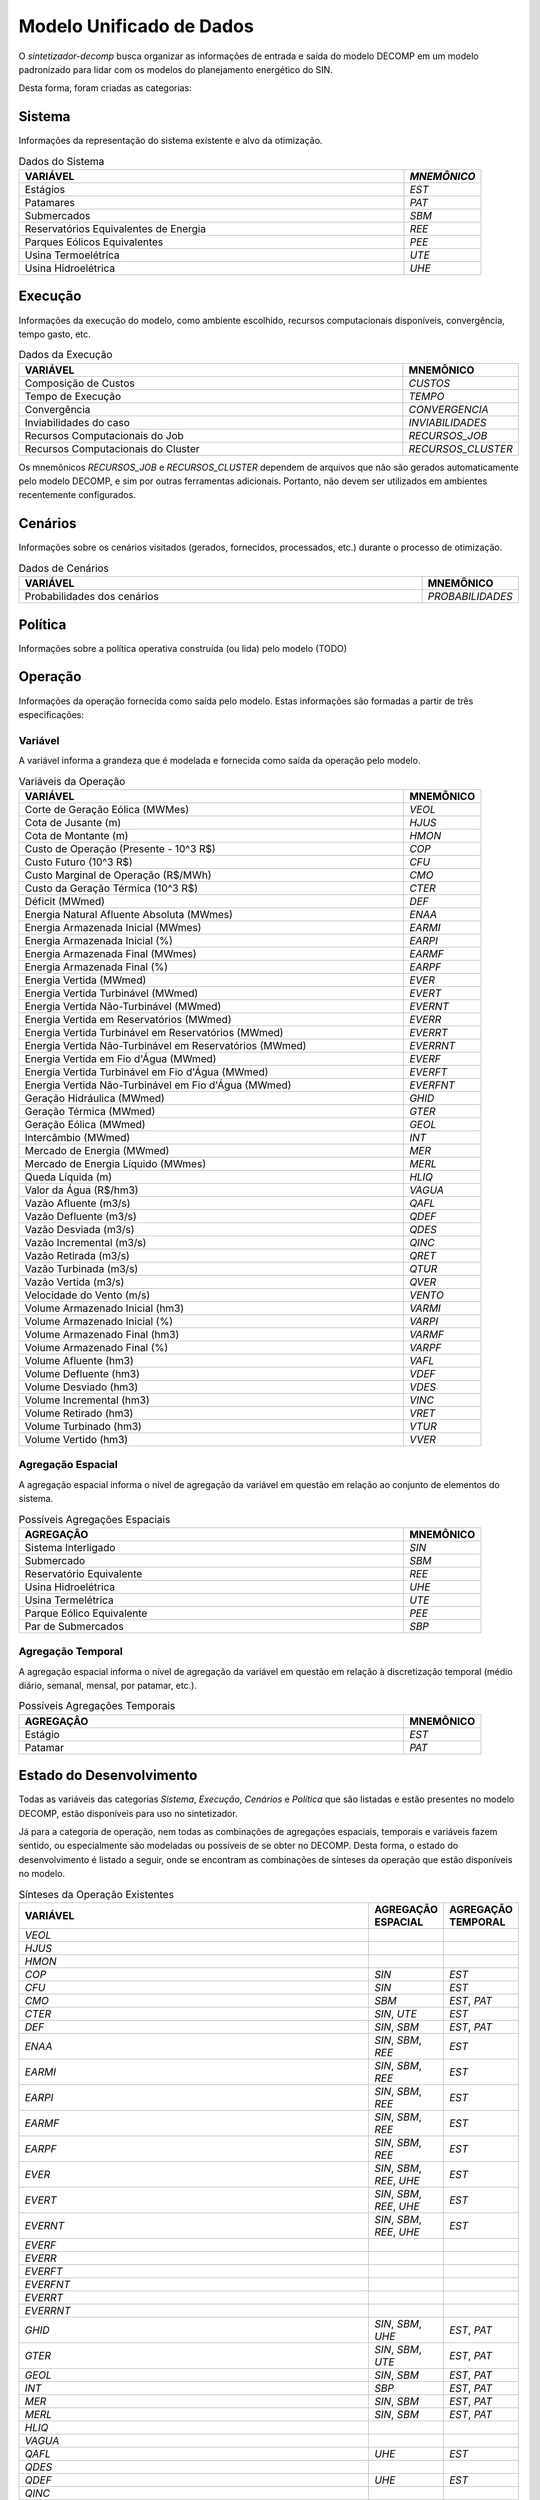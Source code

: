 .. _model:

Modelo Unificado de Dados
############################

O `sintetizador-decomp` busca organizar as informações de entrada e saída do modelo DECOMP em um modelo padronizado para lidar com os modelos do planejamento energético do SIN.

Desta forma, foram criadas as categorias:


Sistema
********

Informações da representação do sistema existente e alvo da otimização.

.. list-table:: Dados do Sistema
   :widths: 50 10
   :header-rows: 1

   * - VARIÁVEL
     - `MNEMÔNICO`
   * - Estágios
     - `EST`
   * - Patamares
     - `PAT`
   * - Submercados
     - `SBM`
   * - Reservatórios Equivalentes de Energia
     - `REE`
   * - Parques Eólicos Equivalentes
     - `PEE`
   * - Usina Termoelétrica
     - `UTE`
   * - Usina Hidroelétrica
     - `UHE`

Execução
********

Informações da execução do modelo, como ambiente escolhido, recursos computacionais disponíveis, convergência, tempo gasto, etc. 

.. list-table:: Dados da Execução
   :widths: 50 10
   :header-rows: 1

   * - VARIÁVEL
     - MNEMÔNICO
   * - Composição de Custos
     - `CUSTOS`
   * - Tempo de Execução
     - `TEMPO`
   * - Convergência
     - `CONVERGENCIA`
   * - Inviabilidades do caso
     - `INVIABILIDADES`
   * - Recursos Computacionais do Job
     - `RECURSOS_JOB`
   * - Recursos Computacionais do Cluster
     - `RECURSOS_CLUSTER`

Os mnemônicos `RECURSOS_JOB` e `RECURSOS_CLUSTER` dependem de arquivos que não são gerados automaticamente pelo modelo DECOMP,
e sim por outras ferramentas adicionais. Portanto, não devem ser utilizados em ambientes recentemente configurados.

Cenários
*********

Informações sobre os cenários visitados (gerados, fornecidos, processados, etc.) durante o processo de otimização.

.. list-table:: Dados de Cenários
   :widths: 50 10
   :header-rows: 1

   * - VARIÁVEL
     - MNEMÔNICO
   * - Probabilidades dos cenários
     - `PROBABILIDADES`

Política
*********

Informações sobre a política operativa construída (ou lida) pelo modelo (TODO)

Operação
*********

Informações da operação fornecida como saída pelo modelo. Estas informações são formadas a partir de três especificações:

Variável
=========

A variável informa a grandeza que é modelada e fornecida como saída da operação pelo modelo.

.. list-table:: Variáveis da Operação
   :widths: 50 10
   :header-rows: 1

   * - VARIÁVEL
     - MNEMÔNICO
   * - Corte de Geração Eólica (MWMes)
     - `VEOL`
   * - Cota de Jusante (m)
     - `HJUS`
   * - Cota de Montante (m)
     - `HMON`
   * - Custo de Operação (Presente - 10^3 R$)
     - `COP`
   * - Custo Futuro (10^3 R$)
     - `CFU`
   * - Custo Marginal de Operação (R$/MWh)
     - `CMO`
   * - Custo da Geração Térmica (10^3 R$)
     - `CTER`
   * - Déficit (MWmed)
     - `DEF`
   * - Energia Natural Afluente Absoluta (MWmes)
     - `ENAA`
   * - Energia Armazenada Inicial (MWmes)
     - `EARMI`
   * - Energia Armazenada Inicial (%)
     - `EARPI`
   * - Energia Armazenada Final (MWmes)
     - `EARMF`
   * - Energia Armazenada Final (%)
     - `EARPF`
   * - Energia Vertida (MWmed)
     - `EVER`
   * - Energia Vertida Turbinável (MWmed)
     - `EVERT`
   * - Energia Vertida Não-Turbinável (MWmed)
     - `EVERNT`
   * - Energia Vertida em Reservatórios (MWmed)
     - `EVERR`
   * - Energia Vertida Turbinável em Reservatórios (MWmed)
     - `EVERRT`
   * - Energia Vertida Não-Turbinável em Reservatórios (MWmed)
     - `EVERRNT`
   * - Energia Vertida em Fio d'Água (MWmed)
     - `EVERF`
   * - Energia Vertida Turbinável em Fio d'Água (MWmed)
     - `EVERFT`
   * - Energia Vertida Não-Turbinável em Fio d'Água (MWmed)
     - `EVERFNT`
   * - Geração Hidráulica (MWmed)
     - `GHID`
   * - Geração Térmica (MWmed)
     - `GTER`
   * - Geração Eólica (MWmed)
     - `GEOL`
   * - Intercâmbio (MWmed)
     - `INT`
   * - Mercado de Energia (MWmed)
     - `MER`
   * - Mercado de Energia Líquido (MWmes)
     - `MERL`
   * - Queda Líquida (m)
     - `HLIQ`
   * - Valor da Água (R$/hm3)
     - `VAGUA`
   * - Vazão Afluente (m3/s)
     - `QAFL`
   * - Vazão Defluente (m3/s)
     - `QDEF`
   * - Vazão Desviada (m3/s)
     - `QDES`
   * - Vazão Incremental (m3/s)
     - `QINC`
   * - Vazão Retirada (m3/s)
     - `QRET`
   * - Vazão Turbinada (m3/s)
     - `QTUR`
   * - Vazão Vertida (m3/s)
     - `QVER`
   * - Velocidade do Vento (m/s)
     - `VENTO`
   * - Volume Armazenado Inicial (hm3)
     - `VARMI`
   * - Volume Armazenado Inicial (%)
     - `VARPI`
   * - Volume Armazenado Final (hm3)
     - `VARMF`
   * - Volume Armazenado Final (%)
     - `VARPF`
   * - Volume Afluente (hm3)
     - `VAFL`
   * - Volume Defluente (hm3)
     - `VDEF`
   * - Volume Desviado (hm3)
     - `VDES`
   * - Volume Incremental (hm3)
     - `VINC`
   * - Volume Retirado (hm3)
     - `VRET`
   * - Volume Turbinado (hm3)
     - `VTUR`
   * - Volume Vertido (hm3)
     - `VVER`

Agregação Espacial
===================

A agregação espacial informa o nível de agregação da variável em questão
em relação ao conjunto de elementos do sistema.

.. list-table:: Possíveis Agregações Espaciais
   :widths: 50 10
   :header-rows: 1

   * - AGREGAÇÂO
     - MNEMÔNICO
   * - Sistema Interligado
     - `SIN`
   * - Submercado
     - `SBM`
   * - Reservatório Equivalente
     - `REE`
   * - Usina Hidroelétrica
     - `UHE`
   * - Usina Termelétrica
     - `UTE`
   * - Parque Eólico Equivalente
     - `PEE`
   * - Par de Submercados
     - `SBP`


Agregação Temporal
===================

A agregação espacial informa o nível de agregação da variável em questão em relação
à discretização temporal (médio diário, semanal, mensal, por patamar, etc.).

.. list-table:: Possíveis Agregações Temporais
   :widths: 50 10
   :header-rows: 1

   * - AGREGAÇÂO
     - MNEMÔNICO
   * - Estágio
     - `EST`
   * - Patamar
     - `PAT`


Estado do Desenvolvimento
***************************

Todas as variáveis das categorias `Sistema`, `Execução`, `Cenários` e `Política` que são listadas
e estão presentes no modelo DECOMP, estão disponíveis para uso no sintetizador.

Já para a categoria de operação, nem todas as combinações de agregações espaciais, temporais e variáveis
fazem sentido, ou especialmente são modeladas ou possíveis de se obter no DECOMP. Desta forma,
o estado do desenvolvimento é listado a seguir, onde se encontram as combinações de sínteses da operação
que estão disponíveis no modelo.

.. list-table:: Sínteses da Operação Existentes
   :widths: 50 10 10
   :header-rows: 1

   * - VARIÁVEL
     - AGREGAÇÃO ESPACIAL
     - AGREGAÇÃO TEMPORAL
   * - `VEOL`
     - 
     - 
   * - `HJUS`
     - 
     - 
   * - `HMON`
     - 
     - 
   * - `COP`
     - `SIN`
     - `EST`
   * - `CFU`
     - `SIN`
     - `EST`
   * - `CMO`
     - `SBM`
     - `EST`, `PAT`
   * - `CTER`
     - `SIN`, `UTE`
     - `EST`
   * - `DEF`
     - `SIN`, `SBM`
     - `EST`, `PAT`
   * - `ENAA`
     - `SIN`, `SBM`, `REE`
     - `EST`
   * - `EARMI`
     - `SIN`, `SBM`, `REE`
     - `EST`
   * - `EARPI`
     - `SIN`, `SBM`, `REE`
     - `EST`
   * - `EARMF`
     - `SIN`, `SBM`, `REE`
     - `EST`
   * - `EARPF`
     - `SIN`, `SBM`, `REE`
     - `EST`
   * - `EVER`
     - `SIN`, `SBM`, `REE`, `UHE`
     - `EST`
   * - `EVERT`
     - `SIN`, `SBM`, `REE`, `UHE`
     - `EST`
   * - `EVERNT`
     - `SIN`, `SBM`, `REE`, `UHE`
     - `EST`
   * - `EVERF`
     - 
     - 
   * - `EVERR`
     - 
     - 
   * - `EVERFT`
     - 
     - 
   * - `EVERFNT`
     - 
     - 
   * - `EVERRT`
     - 
     - 
   * - `EVERRNT`
     - 
     - 
   * - `GHID`
     - `SIN`, `SBM`, `UHE`
     - `EST`, `PAT`
   * - `GTER`
     - `SIN`, `SBM`, `UTE`
     - `EST`, `PAT`
   * - `GEOL`
     - `SIN`, `SBM`
     - `EST`, `PAT`
   * - `INT`
     - `SBP`
     - `EST`, `PAT`
   * - `MER`
     - `SIN`, `SBM`
     - `EST`, `PAT`
   * - `MERL`
     - `SIN`, `SBM`
     - `EST`, `PAT`
   * - `HLIQ`
     -
     -
   * - `VAGUA`
     - 
     - 
   * - `QAFL`
     - `UHE`
     - `EST`
   * - `QDES`
     -
     -
   * - `QDEF`
     - `UHE`
     - `EST`
   * - `QINC`
     - 
     - 
   * - `QRET`
     - 
     - 
   * - `QTUR`
     - `UHE`
     - `EST`
   * - `QVER`
     - `UHE`
     - `EST`
   * - `VENTO`
     - 
     -
   * - `VARMI`
     - `SIN`, `SBM`, `REE`, `UHE`
     - `EST`
   * - `VARPI`
     - `SIN`, `SBM`, `REE`, `UHE`
     - `EST`
   * - `VARMF`
     - `SIN`, `SBM`, `REE`, `UHE`
     - `EST`
   * - `VARPF`
     - `UHE`
     - `EST`
   * - `VAFL`
     - 
     - 
   * - `VDEF`
     - 
     - 
   * - `VDES`
     - 
     - 
   * - `VINC`
     - 
     - 
   * - `VRET`
     - 
     - 
   * - `VVER`
     - 
     - 
   * - `VTUR`
     - 
     - 

São exemplos de elementos de dados válidos para as sínteses da operação `EARPF_SBM_EST`, `VARPF_UHE_EST`, `GHID_UHE_PAT`, `CMO_SBM_EST`, dentre outras.